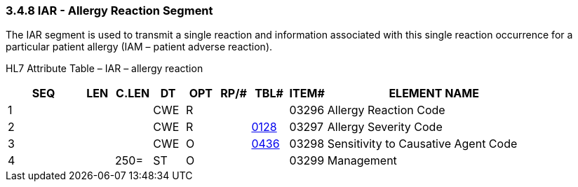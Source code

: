 === 3.4.8 IAR - Allergy Reaction Segment

The IAR segment is used to transmit a single reaction and information associated with this single reaction occurrence for a particular patient allergy (IAM – patient adverse reaction).

HL7 Attribute Table – IAR – allergy reaction

[width="100%",cols="14%,6%,7%,6%,6%,6%,7%,7%,41%",options="header",]
|===
|SEQ |LEN |C.LEN |DT |OPT |RP/# |TBL# |ITEM# |ELEMENT NAME
|1 | | |CWE |R | | |03296 |Allergy Reaction Code
|2 | | |CWE |R | |file:///E:\V2\v2.9%20final%20Nov%20from%20Frank\V29_CH02C_Tables.docx#HL70128[0128] |03297 |Allergy Severity Code
|3 | | |CWE |O | |file:///E:\V2\v2.9%20final%20Nov%20from%20Frank\V29_CH02C_Tables.docx#HL70436[0436] |03298 |Sensitivity to Causative Agent Code
|4 | |250= |ST |O | | |03299 |Management
|===

